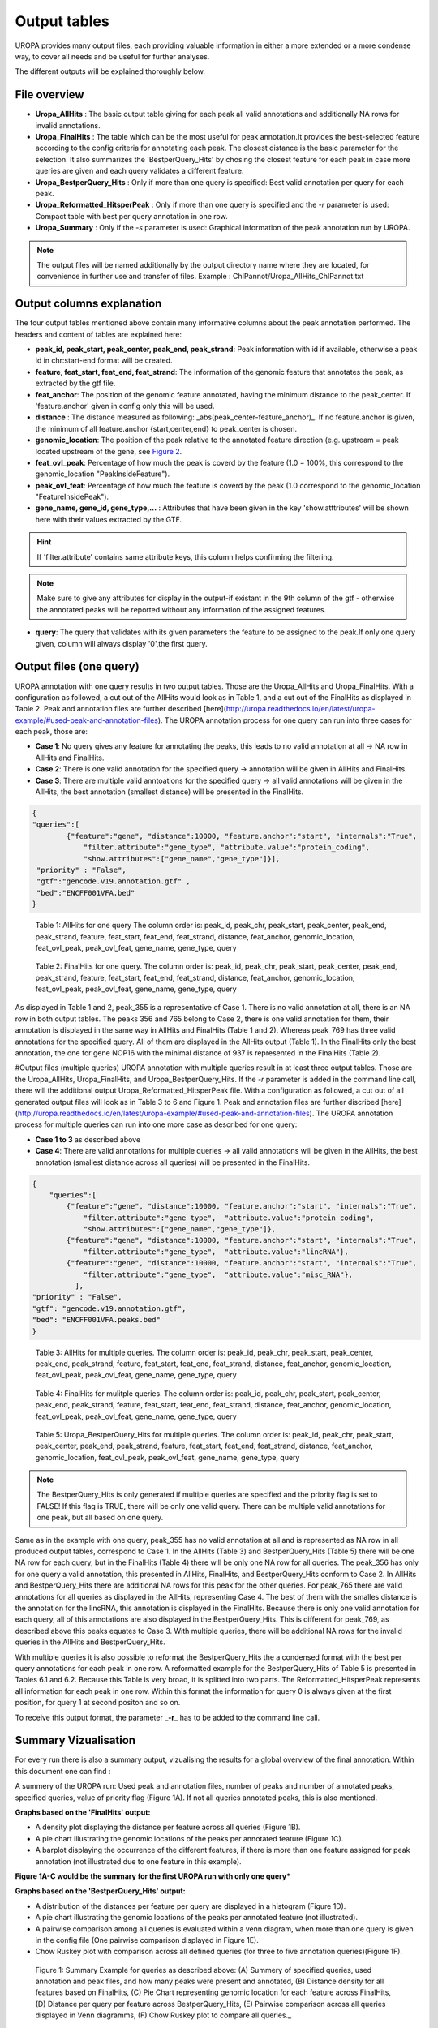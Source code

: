 Output tables
=============
UROPA provides many output files, each providing valuable information in either a more extended or a more condense way, to cover all needs and be useful for further analyses.

The different outputs will be explained thoroughly below.

File overview
-------------
* **Uropa_AllHits**  : The basic output table giving for each peak all valid annotations and additionally NA rows for invalid annotations.

* **Uropa_FinalHits** : The table which can be the most useful for peak annotation.It provides the best-selected feature according to the config criteria for annotating each peak. The closest distance is the basic parameter for the selection. It also summarizes the 'BestperQuery_Hits' by chosing the closest feature for each peak in case more queries are given and each query validates a different feature.

* **Uropa_BestperQuery_Hits** : Only if more than one query is specified: Best valid annotation per query for each peak.

* **Uropa_Reformatted_HitsperPeak** : Only if more than one query is specified and the *-r* parameter is used: Compact table with best per query annotation in one row. 

* **Uropa_Summary** : Only if the *-s* parameter is used: Graphical information of the peak annotation run by UROPA.

.. note::
	The output files will be named additionally by the output directory name where they are located, for convenience in further use and transfer of files.
	Example  : ChIPannot/Uropa_AllHits_ChIPannot.txt

Output columns explanation
--------------------------

The four output tables mentioned above contain many informative columns about the peak annotation performed. The headers and content of tables are explained here:

- **peak_id, peak_start, peak_center, peak_end, peak_strand**: Peak information with id if available, otherwise a peak id in chr:start-end format will be created.

- **feature, feat_start, feat_end, feat_strand**: The information of the genomic feature that annotates the peak, as extracted by the gtf file.

- **feat_anchor**: The position of the genomic feature annotated, having the minimum distance to the peak_center. If 'feature.anchor' given in config only this will be used.

- **distance** : The distance measured as following: _abs(peak_center-feature_anchor)_. If no feature.anchor is given, the minimum of all feature.anchor {start,center,end} to peak_center is chosen.

- **genomic_location**: The position of the peak relative to the annotated feature direction (e.g. upstream = peak located upstream of the gene, see `Figure 2 <http://www.ensembl.org/info/website/upload/gff.html%3E>`_.

- **feat_ovl_peak**: Percentage of how much the peak is coverd by the feature (1.0 = 100%, this correspond to the genomic_location "PeakInsideFeature").

- **peak_ovl_feat**: Percentage of how much the feature is coverd by the peak (1.0 correspond to the genomic_location "FeatureInsidePeak").

- **gene_name, gene_id, gene_type,...** : Attributes that have been given in the key 'show.atttributes' will be shown here with their values extracted by the GTF.

.. hint:: 
	If 'filter.attribute' contains same attribute keys, this column helps confirming the filtering.

.. note:: 
	Make sure to give any attributes for display in the output-if existant in the 9th column of the gtf - otherwise the annotated peaks will be reported without any information of the assigned features.

- **query**: The query that validates with its given parameters the feature to be assigned to the peak.If only one query given, column will always display '0',the first query.


Output files (one query)
------------------------
UROPA annotation with one query results in two output tables. Those are the Uropa_AllHits and Uropa_FinalHits. 
With a configuration as followed, a cut out of the AllHits would look as in Table 1, and a cut out of the FinalHits as displayed in Table 2. Peak and annotation files are further described [here](http://uropa.readthedocs.io/en/latest/uropa-example/#used-peak-and-annotation-files). 
The UROPA annotation process for one query can run into three cases for each peak, those are:

* **Case 1**: No query gives any feature for annotating the peaks, this leads to no valid annotation at all -> NA row in AllHits and FinalHits. 
	
* **Case 2**: There is one valid annotation for the specified query -> annotation will be given in AllHits and FinalHits. 
	
* **Case 3**: There are multiple valid anntoations for the specified query -> all valid annotations will be given in the AllHits, the best annotation (smallest distance) will be presented in the FinalHits.  


.. code:: json

    {
    "queries":[
            {"feature":"gene", "distance":10000, "feature.anchor":"start", "internals":"True", 
                "filter.attribute":"gene_type", "attribute.value":"protein_coding",
                "show.attributes":["gene_name","gene_type"]}], 
     "priority" : "False",
     "gtf":"gencode.v19.annotation.gtf" ,
     "bed":"ENCFF001VFA.bed"
    }
	
.. figure:: img/output-formats-01.png

   Table 1: AllHits for one query The column order is: peak_id, peak_chr, peak_start, peak_center, peak_end, peak_strand, feature, feat_start, feat_end, feat_strand, distance, feat_anchor, genomic_location, feat_ovl_peak, peak_ovl_feat, gene_name, gene_type, query

.. figure:: img/output-formats-02.png

   Table 2: FinalHits for one query. The column order is: peak_id, peak_chr, peak_start, peak_center, peak_end, peak_strand, feature, feat_start, feat_end, feat_strand, distance, feat_anchor, genomic_location, feat_ovl_peak, peak_ovl_feat, gene_name, gene_type, query

As displayed in Table 1 and 2, peak_355 is a representative of Case 1. There is no valid annotation at all, there is an NA row in both output tables. 
The peaks 356 and 765 belong to Case 2, there is one valid annotation for them, their annotation is displayed in the same way in AllHits and FinalHits (Table 1 and 2). 
Whereas peak_769 has three valid annotations for the specified query. All of them are displayed in the AllHits output (Table 1). In the FinalHits only the best annotation, the one for gene NOP16 with the minimal distance of 937 is represented in the FinalHits (Table 2).


#Output files (multiple queries)
UROPA annotation with multiple queries result in at least three output tables. Those are the Uropa_AllHits, Uropa_FinalHits, and Uropa_BestperQuery_Hits. If the *-r* parameter is added in the command line call, there will the additional output Uropa_Reformatted_HitsperPeak file.
With a configuration as followed, a cut out of all generated output files will look as in Table 3 to 6 and Figure 1. Peak and annotation files are further discribed [here](http://uropa.readthedocs.io/en/latest/uropa-example/#used-peak-and-annotation-files). 
The UROPA annotation process for multiple queries can run into one more case as described for one query:

* **Case 1 to 3** as described above

* **Case 4**: There are valid annotations for multiple queries -> all valid annotations will be given in the AllHits, the best annotation (smallest distance across all queries) will be presented in the FinalHits. 

.. code:: json

    {
	"queries":[
            {"feature":"gene", "distance":10000, "feature.anchor":"start", "internals":"True", 
                "filter.attribute":"gene_type",  "attribute.value":"protein_coding",
                "show.attributes":["gene_name","gene_type"]},
            {"feature":"gene", "distance":10000, "feature.anchor":"start", "internals":"True", 
                "filter.attribute":"gene_type",  "attribute.value":"lincRNA"},
            {"feature":"gene", "distance":10000, "feature.anchor":"start", "internals":"True", 
                "filter.attribute":"gene_type",  "attribute.value":"misc_RNA"},
              ],
    "priority" : "False",
    "gtf": "gencode.v19.annotation.gtf",
    "bed": "ENCFF001VFA.peaks.bed"
    }

.. figure:: img/output-formats-03.png

   Table 3: AllHits for multiple queries. The column order is: peak_id, peak_chr, peak_start, peak_center, peak_end, peak_strand, feature, feat_start, feat_end, feat_strand, distance, feat_anchor, genomic_location, feat_ovl_peak, peak_ovl_feat, gene_name, gene_type, query

.. figure:: img/output-formats-04.png

   Table 4: FinalHits for mulitple queries. The column order is: peak_id, peak_chr, peak_start, peak_center, peak_end, peak_strand, feature, feat_start, feat_end, feat_strand, distance, feat_anchor, genomic_location, feat_ovl_peak, peak_ovl_feat, gene_name, gene_type, query

.. figure:: img/output-formats-05.png

   Table 5: Uropa_BestperQuery_Hits for multiple queries. The column order is: peak_id, peak_chr, peak_start, peak_center, peak_end, peak_strand, feature, feat_start, feat_end, feat_strand, distance, feat_anchor, genomic_location, feat_ovl_peak, peak_ovl_feat, gene_name, gene_type, query

.. note:: 
	The BestperQuery_Hits is only generated if multiple queries are specified and the priority flag is set to FALSE! If this flag is TRUE, there will be only one valid query. There can be multiple valid annotations for one peak, but all based on one query.

Same as in the example with one query, peak_355 has no valid annotation at all and is represented as NA row in all produced output tables, correspond to Case 1. In the AllHits (Table 3) and BestperQuery_Hits (Table 5) there will be one NA row for each query, but in the FinalHits (Table 4) there will be only one NA row for all queries. 
The peak_356 has only for one query a valid annotation, this presented in AllHits, FinalHits, and BestperQuery_Hits conform to Case 2. In AllHits and BestperQuery_Hits there are additional NA rows for this peak for the other queries. 
For peak_765 there are valid annotations for all queries as displayed in the AllHits, representing Case 4. The best of them with the smalles distance is the annotation for the lincRNA, this annotation is displayed in the FinalHits. 
Because there is only one valid annotation for each query, all of this annotations are also displayed in the BestperQuery_Hits. 
This is different for peak_769, as described above this peaks equates to Case 3. With multiple queries, there will be additional NA rows for the invalid queries in the AllHits and BestperQuery_Hits. 

With multiple queries it is also possible to reformat the BestperQuery_Hits the a condensed format with the best per query annotations for each peak in one row.
A reformatted example for the BestperQuery_Hits of Table 5 is presented in Tables 6.1 and 6.2. Because this Table is very broad, it is splitted into two parts. 
The Reformatted_HitsperPeak represents all information for each peak in one row. Within this format the information for query 0 is always given at the first position, for query 1 at second positon and so on.

To receive this output format, the parameter **_-r_** has to be added to the command line call.

.. figure:: img/output-formats-06_1.png
	Table 6.1: Uropa_Reformatted_HitsperPeak for multiple queries part one. The column order is: peak\_id, peak\_chr, peak\_start, peak\_center, peak\_end, peak\_strand\

.. figure:: img/output-formats-06_2.png
	Table 6.2: Uropa\_Reformatted\_HitsperPeak for multiple queries part two. The column order is: feature, feat\_start, feat\_end, feat\_strand, distance, feat\_anchor, genomic\_location, feat\_ovl\_peak, peak\_ovl\_feat, gene\_name, gene\_type, query\_

Summary Vizualisation
---------------------
For every run there is also a summary output, vizualising the results for a global overview of the final annotation. Within this document one can find : 

A summery of the UROPA run: Used peak and annotation files, number of peaks and number of annotated peaks, specified queries, value of priority flag (Figure 1A). If not all queries annotated peaks, this is also mentioned.

**Graphs based on the 'FinalHits' output:**

* A density plot displaying the distance per feature across all queries (Figure 1B). 
* A pie chart illustrating the genomic locations of the peaks per annotated feature (Figure 1C).
* A barplot displaying the occurrence of the different features, if there is more than one feature assigned for peak annotation (not illustrated due to one feature in this example).

**Figure 1A-C would be the summary for the first UROPA run with only one query***

**Graphs based on the 'BestperQuery_Hits' output:**

* A distribution of the distances per feature per query are displayed in a histogram (Figure 1D).
* A pie chart illustrating the genomic locations of the peaks per annotated feature (not illustrated).
* A pairwise comparison among all queries is evaluated within a venn diagram, when more than one query is given in the config file (One pairwise comparison displayed in Figure 1E). 
* Chow Ruskey plot with comparison across all defined queries (for three to five annotation queries)(Figure 1F).

.. figure:: img/output-formats-summary.png

   Figure 1: Summary Example for queries as described above: (A) Summery of specified queries, used annotation and peak files, and how many peaks were present and annotated, (B) Distance density for all features based on FinalHits, (C) Pie Chart representing genomic location for each feature across FinalHits, (D) Distance per query per feature across BestperQuery_Hits, (E) Pairwise comparison across all queries displayed in Venn diagramms, (F) Chow Ruskey plot to compare all queries._
